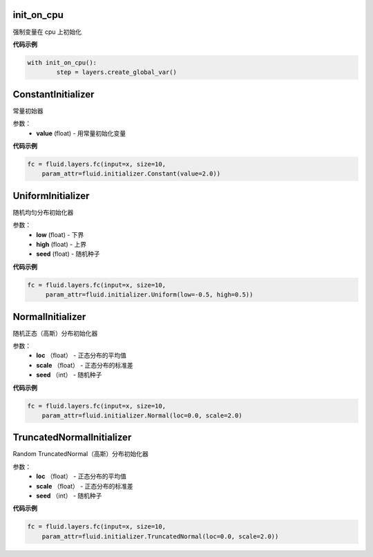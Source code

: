 

.. _cn_api_fluid_initializer_init_on_cpu

init_on_cpu
>>>>>>>>>>>>

.. py:class:: paddle.fluid.initializer.init_on_cpu(*args, **kwds)

强制变量在 cpu 上初始化

**代码示例**

.. code-block:: python
        
        with init_on_cpu():
                step = layers.create_global_var()

.. _cn_api_fluid_initializer_ConstantInitializer

ConstantInitializer
>>>>>>>>>>>>

.. py:class:: class paddle.fluid.initializer.ConstantInitializer(value=0.0, force_cpu=False)

常量初始器

参数：
        - **value** (float) - 用常量初始化变量

**代码示例**

.. code-block:: python
        
        fc = fluid.layers.fc(input=x, size=10,
            param_attr=fluid.initializer.Constant(value=2.0))

.. _cn_api_fluid_initializer_UniformInitializer

UniformInitializer
>>>>>>>>>>>>

.. py:class:: class paddle.fluid.initializer.UniformInitializer(low=-1.0, high=1.0, seed=0) 

随机均匀分布初始化器

参数：
        - **low** (float) - 下界 
        - **high** (float) - 上界
        - **seed** (float) - 随机种子

**代码示例**

.. code-block:: python
        
       fc = fluid.layers.fc(input=x, size=10,
            param_attr=fluid.initializer.Uniform(low=-0.5, high=0.5))
 

.. _cn_api_fluid_initializer_NormalInitializer

NormalInitializer
>>>>>>>>>>>>

.. py:class:: class paddle.fluid.initializer.NormalInitializer(loc=0.0, scale=1.0, seed=0)

随机正态（高斯）分布初始化器

参数：
        - **loc** （float） - 正态分布的平均值
        - **scale** （float） - 正态分布的标准差
        - **seed** （int） - 随机种子

**代码示例**

.. code-block:: python

        fc = fluid.layers.fc(input=x, size=10,
            param_attr=fluid.initializer.Normal(loc=0.0, scale=2.0)



.. _cn_api_fluid_initializer_TruncatedNormalInitializer

TruncatedNormalInitializer
>>>>>>>>>>>>

.. py:class:: class paddle.fluid.initializer.TruncatedNormalInitializer(loc=0.0, scale=1.0, seed=0)

Random TruncatedNormal（高斯）分布初始化器

参数：
        - **loc** （float） - 正态分布的平均值
        - **scale** （float） - 正态分布的标准差
        - **seed** （int） - 随机种子

**代码示例**

.. code-block:: python

        fc = fluid.layers.fc(input=x, size=10,
            param_attr=fluid.initializer.TruncatedNormal(loc=0.0, scale=2.0))


